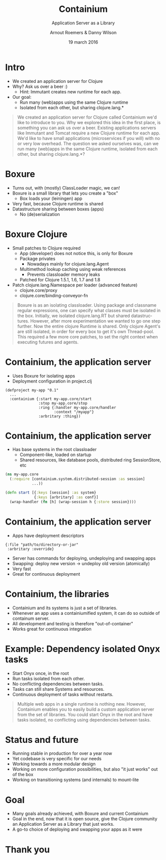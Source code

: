 #+TITLE: Containium
#+SUBTITLE: Application Server as a Library
#+DATE: 19 march 2016
#+AUTHOR: Arnout Roemers & Danny Wilson
#+EMAIL: info@containium.org
#+DESCRIPTION: Lightning Talk at Dutch ClojureDays 2016
#+LANGUAGE: en
#+WWW: http://containium.org
#+GITHUB: http://github.com/containium
#+TWITTER: @containium

#+FAVICON: images/containium-s.png
#+ICON: images/containium-l.svg
#+HASHTAG: #containium

* Intro
- We created an application server for Clojure
- Why? Ask us over a beer :)
  - Hint: Immutant creates new runtime for each app.
- Our goal:
  - Run many (web)apps using the same Clojure runtime
  - Isolated from each other, but sharing clojure.lang.*

#+ATTR_HTML: :class note
#+BEGIN_QUOTE
We created an application server for Clojure called Containium we'd like to introduce to you.
Why we explored this idea in the first place, is something you can ask us over a beer.
Existing applications servers like Immutant and Tomcat require a new Clojure runtime for each app.
We'd like to have small applications (microservices if you will) with no or very low overhead.
The question we asked ourselves was, can we run many (web)apps in the same Clojure runtime, isolated from each other, but sharing clojure.lang.*?
#+END_QUOTE

* Boxure
- Turns out, with (mostly) ClassLoader magic, we can!
- Boxure is a small library that lets you create a "box"
  - Box loads your (leiningen) app
- Very fast, because Clojure runtime is shared
- Datastructure sharing between boxes (apps)
  - No (de)serialization

* Boxure Clojure
- Small patches to Clojure required
  - App (developer) does not notice this, is only for Boxure
  - Package privates
    - Nowadays mainly for clojure.lang.Agent
  - Multimethod lookup caching using weak references
    - Prevents classloader memory leaks
  - Patched for Clojure 1.5.1, 1.6, 1.7 and 1.8
- Patch clojure.lang.Namespace per loader (advanced feature)
  - clojure.core/proxy
  - clojure.core/binding-conveyor-fn

#+ATTR_HTML: :class note
#+BEGIN_QUOTE
Boxure is as an isolating classloader. Using package and classname regular expressions, one can specify what classes must be isolated in the box.
Initially, we isolated clojure.lang.RT but shared datastructures.
However, after more experimentation we wanted to go one step further.
Now the entire clojure Runtime is shared. Only clojure Agent's are still isolated, in order for every box to get it's own Thread-pool.
This required a few more core patches, to set the right context when executing futures and agents.
#+END_QUOTE

* Containium, the application server
- Uses Boxure for isolating apps
- Deployment configuration in project.clj
#+BEGIN_SRC edn
(defproject my-app "0.1"
  ...
  :containium {:start my-app.core/start
               :stop my-app.core/stop
               :ring {:handler my-app.core/handler
                      :context "/myapp"}
               :arbritary :thing})
#+END_SRC

* Containium, the application server
- Has base systems in the root classloader
  - Component-like, loaded on startup
  - Shared resources, like database pools, distributed ring SessionStore, etc
#+BEGIN_SRC clojure
    (ns my-app.core
      (:require [containium.system.distributed-session :as session]
                ...))

    (defn start [{:keys [session] :as system}
                 {:keys [arbritary] :as conf}]
      (wrap-handler (fn [h] (wrap-session h {:store session})))
#+END_SRC

* Containium, the application server
- Apps have deployment descriptors
#+BEGIN_SRC edn
{:file "path/to/directory-or-jar"
 :arbritary :override}
#+END_SRC
- Server has commands for deploying, undeploying and swapping apps
- Swapping: deploy new version -> undeploy old version (atomically)
- Very fast
- Great for continuous deployment

* Containium, the libraries
- Containium and its systems is just a set of libraries.
- Whenever an app uses a containiumified system, it can do so outside of containum server.
- All development and testing is therefore "out-of-container"
- Works great for continuous integration

* Example: Dependency isolated Onyx tasks
- Start Onyx once, in the root
- Run tasks isolated from each other.
- No conflicting dependencies between tasks.
- Tasks can still share Systems and resources.
- Continuous deployment of tasks without restarts.
#+ATTR_HTML: :align right :width 200px;
[[file:images/onyx.png]]

#+ATTR_HTML: :class note
#+BEGIN_QUOTE
Multiple web apps in a single runtime is nothing new.
However, Containium enables you to easily build a custom application server from the set of libraries.
You could start Onyx in the root and have tasks isolated, no conflicting using dependencies between tasks.
#+END_QUOTE

* Status and future
- Running stable in production for over a year now
- Yet codebase is very specific for our needs
- Working towards a more modular design
- Working on more configuration possibilities, but also "it just works" out of the box
- Working on transitioning systems (and internals) to mount-lite

* Goal
- Many goals already achieved, with Boxure and current Containium
- Goal in the end, now that it is open source, give the Clojure community an Application Server as a Library that just works.
- A go-to choice of deploying and swapping your apps as it were
* Thank you
:PROPERTIES:
:SLIDE: thank-you-slide segue
:ASIDE: right
:ARTICLE: flexbox vleft auto-fadein
:END:
